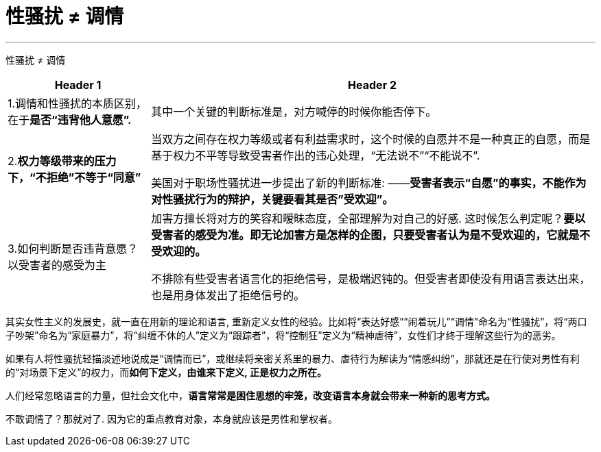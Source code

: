 


= 性骚扰 ≠ 调情
:toc: left
:toclevels: 3
:sectnums:

'''

性骚扰 ≠ 调情

[options="autowidth"]
|===
|Header 1 |Header 2

|1.调情和性骚扰的本质区别，在于**是否“违背他人意愿”.**
|其中一个关键的判断标准是，对方喊停的时候你能否停下。

|2.*权力等级带来的压力下，“不拒绝”不等于“同意”*
|当双方之间存在权力等级或者有利益需求时，这个时候的自愿并不是一种真正的自愿，而是基于权力不平等导致受害者作出的违心处理，“无法说不”“不能说不”.

美国对于职场性骚扰进一步提出了新的判断标准:  ——*受害者表示“自愿”的事实，不能作为对性骚扰行为的辩护，关键要看其是否”受欢迎”。*

|3.如何判断是否违背意愿？以受害者的感受为主
|加害方擅长将对方的笑容和暧昧态度，全部理解为对自己的好感. 这时候怎么判定呢？*要以受害者的感受为准。即无论加害方是怎样的企图，只要受害者认为是不受欢迎的，它就是不受欢迎的。*

不排除有些受害者语言化的拒绝信号，是极端迟钝的。但受害者即使没有用语言表达出来，也是用身体发出了拒绝信号的。
|===

其实女性主义的发展史，就一直在用新的理论和语言, 重新定义女性的经验。比如将“表达好感”“闹着玩儿”“调情”命名为“性骚扰”，将“两口子吵架”命名为“家庭暴力”，将“纠缠不休的人”定义为“跟踪者”，将“控制狂”定义为“精神虐待”，女性们才终于理解这些行为的恶劣。

如果有人将性骚扰轻描淡述地说成是“调情而已”，或继续将亲密关系里的暴力、虐待行为解读为“情感纠纷”，那就还是在行使对男性有利的“对场景下定义”的权力，而**如何下定义，由谁来下定义, 正是权力之所在。**

人们经常忽略语言的力量，但社会文化中，*语言常常是困住思想的牢笼，改变语言本身就会带来一种新的思考方式。*

不敢调情了？那就对了. 因为它的重点教育对象，本身就应该是男性和掌权者。

